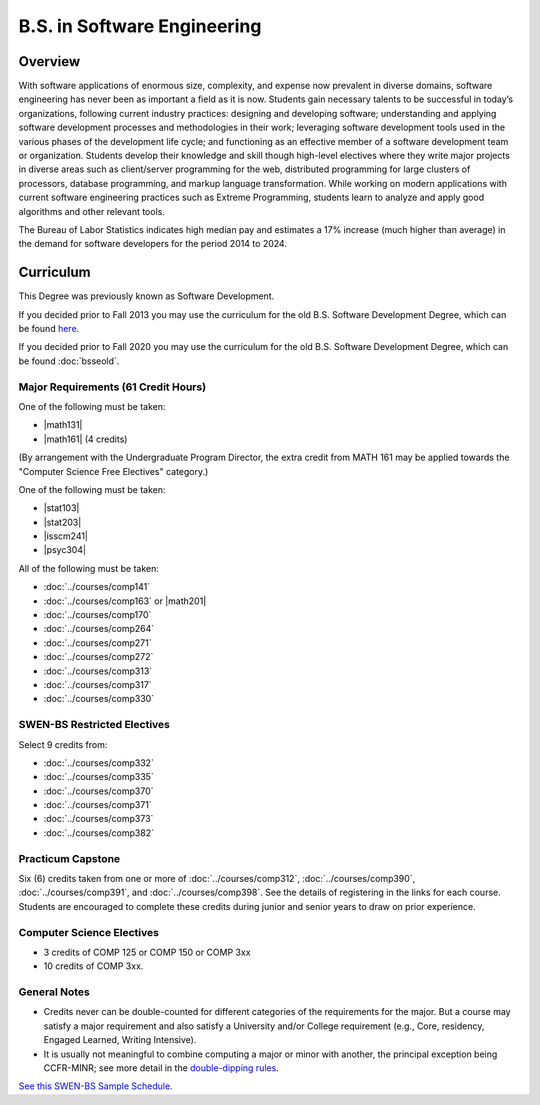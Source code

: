 .. index:: b.s. in software engineering
   software engineering

B.S. in Software Engineering
============================

Overview
---------

With software applications of enormous size, complexity, and expense now prevalent in diverse domains, software engineering has never been as important a field as it is now. Students gain necessary talents to be successful in today’s organizations, following current industry practices: designing and developing software; understanding and applying software development processes and methodologies in their work; leveraging software development tools used in the various phases of the development life cycle; and functioning as an effective member of a software development team or organization. Students develop their knowledge and skill though high-level electives where they write major projects in diverse areas such as client/server programming for the web, distributed programming for large clusters of processors, database programming, and markup language transformation. While working on modern applications with current software engineering practices such as Extreme Programming, students learn to analyze and apply good algorithms and other relevant tools.

The Bureau of Labor Statistics indicates high median pay and estimates a 17% increase (much higher than average) in the demand for software developers for the period 2014 to 2024.

Curriculum
-----------

This Degree was previously known as Software Development.

If you decided prior to Fall 2013 you may use the curriculum for the old B.S. Software Development Degree, which can be found `here <http://www.luc.edu/cs/academics/undergraduateprograms/bsse/oldcurriculum/>`_.

If you decided prior to Fall 2020 you may use the curriculum for the old B.S. Software Development Degree, which can be found :doc:`bsseold`.

Major Requirements (61 Credit Hours)
~~~~~~~~~~~~~~~~~~~~~~~~~~~~~~~~~~~~~

One of the following must be taken:

-   |math131|
-   |math161| (4 credits)


(By arrangement with the Undergraduate Program Director, the extra credit from MATH 161 may be applied towards the "Computer Science Free Electives" category.)

One of the following must be taken:

-   |stat103|
-   |stat203|
-   |isscm241|
-   |psyc304|

All of the following must be taken:

-   :doc:`../courses/comp141`
-   :doc:`../courses/comp163` or |math201|
-   :doc:`../courses/comp170`
-   :doc:`../courses/comp264`
-   :doc:`../courses/comp271`
-   :doc:`../courses/comp272`
-   :doc:`../courses/comp313`
-   :doc:`../courses/comp317`
-   :doc:`../courses/comp330`

SWEN-BS Restricted Electives
~~~~~~~~~~~~~~~~~~~~~~~~~~~~

Select 9 credits from:

-   :doc:`../courses/comp332`
-   :doc:`../courses/comp335`
-   :doc:`../courses/comp370`
-   :doc:`../courses/comp371`
-   :doc:`../courses/comp373`
-   :doc:`../courses/comp382`

Practicum Capstone
~~~~~~~~~~~~~~~~~~~

Six (6) credits taken from one or more of :doc:`../courses/comp312`, :doc:`../courses/comp390`, :doc:`../courses/comp391`, and :doc:`../courses/comp398`. See the details of registering in the links for each course. Students are encouraged to complete these credits during junior and senior years to draw on prior experience.


Computer Science Electives
~~~~~~~~~~~~~~~~~~~~~~~~~~

- 3 credits of COMP 125 or COMP 150 or COMP 3xx
- 10 credits of COMP 3xx.

General Notes
~~~~~~~~~~~~~

- Credits never can be double-counted for different categories of the requirements for the major. But a course may satisfy a major requirement and also satisfy a University and/or College requirement (e.g., Core, residency, Engaged Learned, Writing Intensive).

- It is usually not meaningful to combine computing a major or minor with another, the principal exception being CCFR-MINR; see more detail in the `double-dipping rules <https://www.luc.edu/cs/academics/undergraduateprograms/double-dippingrules>`_.


`See this SWEN-BS Sample Schedule <https://drive.google.com/open?id=1TIbSBQ5jRhZoR2vwH18ntlu_UtVAB0H8>`_.
